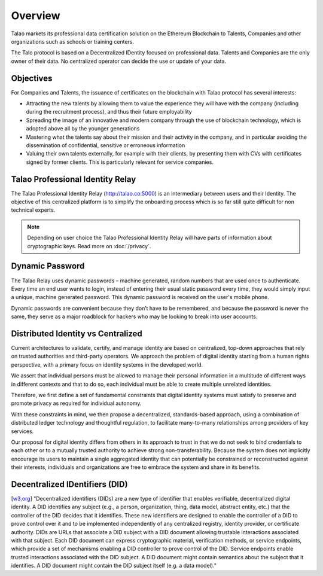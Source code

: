 Overview
========

Talao markets its professional data certification solution on the Ethereum Blockchain to Talents, Companies and other organizations such as schools or training centers.

The Talo protocol is based on a Decentralized IDentity focused on professional data. Talents and Companies are the only owner of their data. No centralized operator can decide the use or update of your data.


Objectives
----------

For Companies and Talents, the issuance of certificates on the blockchain with Talao protocol has several interests:

- Attracting the new talents by allowing them to value the experience they will have with the company (including during the recruitment process), and thus their future employability
- Spreading the image of an innovative and modern company through the use of blockchain technology, which is adopted above all by the younger generations
- Mastering what the talents say about their mission and their activity in the company, and in particular avoiding the dissemination of confidential, sensitive or erroneous information
- Valuing their own talents externally, for example with their clients, by presenting them with CVs with certificates signed by former clients. This is particularly relevant for service companies.


Talao Professional Identity Relay
---------------------------------

The Talao Professional Identity Relay (http://talao.co:5000) is an intermediary between users and their Identity. 
The objective of this centralized platform is to simplify the onboarding process which is so far still quite difficult for non technical experts.

.. note:: Depending on user choice the Talao Professional Identity Relay will have parts of information about cryptographic keys. Read more on :doc:`/privacy`.  


Dynamic Password
----------------

The Talao Relay uses dynamic passwords – machine generated, random numbers that are used once to authenticate. Every time an end user wants to login, 
instead of entering their usual static password every time, they would simply input a unique, machine generated password.
This dynamic password is received on the user's mobile phone.

Dynamic passwords are convenient because they don’t have to be remembered, and because the password is never the same, they serve as a major roadblock for hackers
who may be looking to break into user accounts.

Distributed Identity vs Centralized
-----------------------------------
Current architectures to validate, certify, and manage identity are based on centralized, top-down approaches that rely on trusted authorities and third-party operators. 
We approach the problem of digital identity starting from a human rights perspective, with a primary focus on identity systems in the developed world. 

We assert that individual persons must be allowed to manage their personal information in a multitude of different ways in different contexts and that to do so, 
each individual must be able to create multiple unrelated identities.

Therefore, we first define a set of fundamental constraints that digital identity systems must satisfy to preserve and promote privacy as required for individual autonomy.

With these constraints in mind, we then propose a decentralized, standards-based approach, using a combination of distributed ledger technology and thoughtful regulation,
to facilitate many-to-many relationships among providers of key services. 
 
Our proposal for digital identity differs from others in its approach to trust in that we do not seek to bind credentials to each other or to a mutually trusted authority to achieve strong non-transferability. Because the system does not implicitly encourage its users to maintain a single aggregated identity that can potentially be constrained or reconstructed against their interests, individuals and organizations are free to embrace the system and share in its benefits.

Decentralized IDentifiers (DID)
-------------------------------

[`w3.org <https://www.w3.org/TR/did-core/>`_] "Decentralized identifiers (DIDs) are a new type of identifier that enables verifiable, decentralized digital identity. A DID identifies any subject (e.g., a person, organization, thing, data model, abstract entity, etc.) that the controller of the DID decides that it identifies.
These new identifiers are designed to enable the controller of a DID to prove control over it and to be implemented independently of any centralized registry, identity provider, or certificate authority.
DIDs are URLs that associate a DID subject with a DID document allowing trustable interactions associated with that subject.
Each DID document can express cryptographic material, verification methods, or service endpoints, which provide a set of mechanisms enabling a DID controller to prove control of the DID. Service endpoints enable trusted interactions associated with the DID subject.
A DID document might contain semantics about the subject that it identifies. A DID document might contain the DID subject itself (e.g. a data model)."

